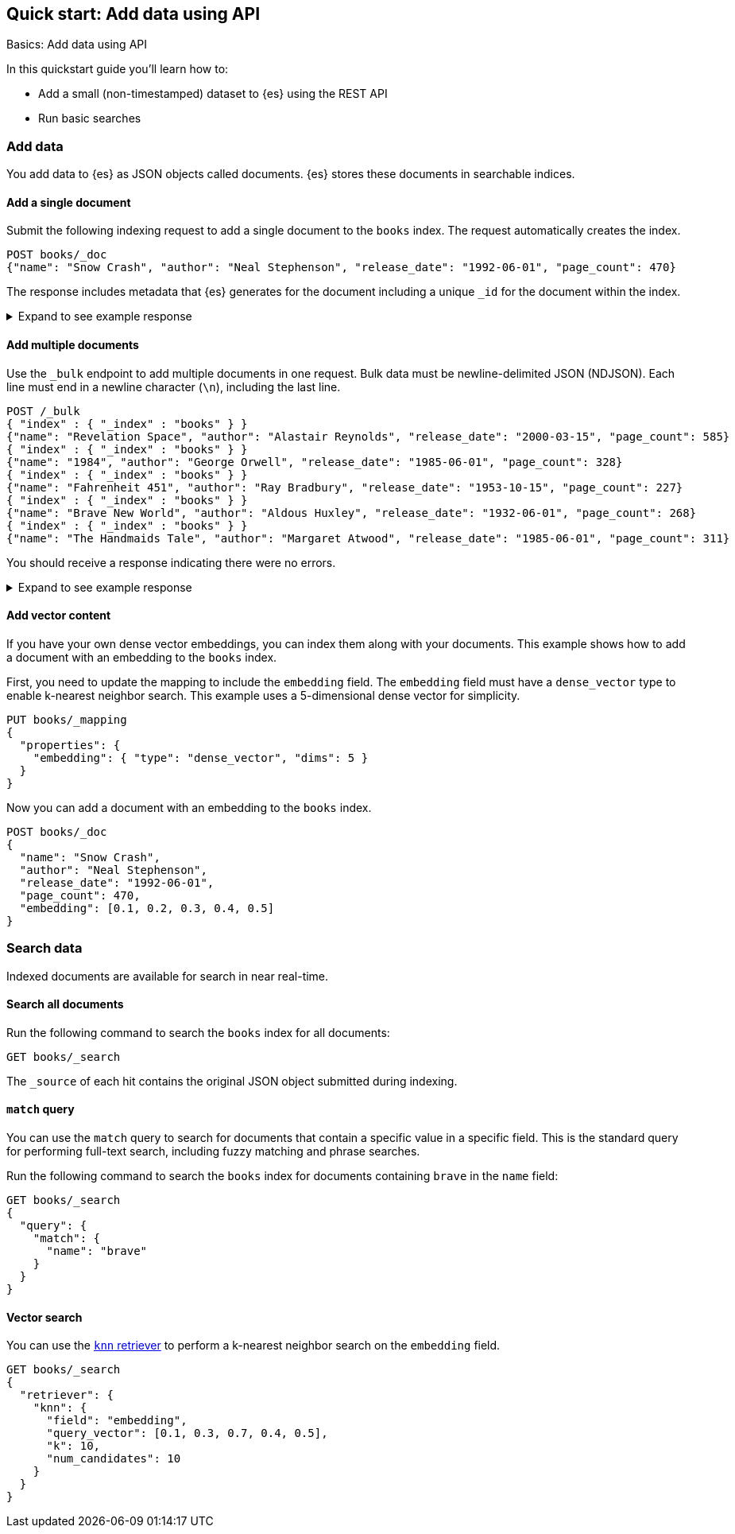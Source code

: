 [[getting-started]]
== Quick start: Add data using API
++++
<titleabbrev>Basics: Add data using API</titleabbrev>
++++

In this quickstart guide you'll learn how to:

* Add a small (non-timestamped) dataset to {es} using the REST API
* Run basic searches

[discrete]
[[add-data]]
=== Add data

You add data to {es} as JSON objects called documents.
{es} stores these
documents in searchable indices.

[discrete]
[[add-single-document]]
==== Add a single document

Submit the following indexing request to add a single document to the
`books` index.
The request automatically creates the index.

////
[source,console]
----
PUT books
----
// TESTSETUP
////

[source,console]
----
POST books/_doc
{"name": "Snow Crash", "author": "Neal Stephenson", "release_date": "1992-06-01", "page_count": 470}
----
// TEST[s/_doc/_doc?refresh=wait_for/]

The response includes metadata that {es} generates for the document including a unique `_id` for the document within the index.

.Expand to see example response
[%collapsible]
===============
[source,console-result]
----
{
  "_index": "books",
  "_id": "O0lG2IsBaSa7VYx_rEia",
  "_version": 1,
  "result": "created",
  "_shards": {
    "total": 2,
    "successful": 2,
    "failed": 0
  },
  "_seq_no": 0,
  "_primary_term": 1
}
----
// TEST[skip:TODO]
===============

[discrete]
[[add-multiple-documents]]
==== Add multiple documents

Use the `_bulk` endpoint to add multiple documents in one request. Bulk data
must be newline-delimited JSON (NDJSON). Each line must end in a newline
character (`\n`), including the last line.

[source,console]
----
POST /_bulk
{ "index" : { "_index" : "books" } }
{"name": "Revelation Space", "author": "Alastair Reynolds", "release_date": "2000-03-15", "page_count": 585}
{ "index" : { "_index" : "books" } }
{"name": "1984", "author": "George Orwell", "release_date": "1985-06-01", "page_count": 328}
{ "index" : { "_index" : "books" } }
{"name": "Fahrenheit 451", "author": "Ray Bradbury", "release_date": "1953-10-15", "page_count": 227}
{ "index" : { "_index" : "books" } }
{"name": "Brave New World", "author": "Aldous Huxley", "release_date": "1932-06-01", "page_count": 268}
{ "index" : { "_index" : "books" } }
{"name": "The Handmaids Tale", "author": "Margaret Atwood", "release_date": "1985-06-01", "page_count": 311}
----
// TEST[continued]

You should receive a response indicating there were no errors.

.Expand to see example response
[%collapsible]
===============
[source,console-result]
----
{
  "errors": false,
  "took": 29,
  "items": [
    {
      "index": {
        "_index": "books",
        "_id": "QklI2IsBaSa7VYx_Qkh-",
        "_version": 1,
        "result": "created",
        "_shards": {
          "total": 2,
          "successful": 2,
          "failed": 0
        },
        "_seq_no": 1,
        "_primary_term": 1,
        "status": 201
      }
    },
    {
      "index": {
        "_index": "books",
        "_id": "Q0lI2IsBaSa7VYx_Qkh-",
        "_version": 1,
        "result": "created",
        "_shards": {
          "total": 2,
          "successful": 2,
          "failed": 0
        },
        "_seq_no": 2,
        "_primary_term": 1,
        "status": 201
      }
    },
    {
      "index": {
        "_index": "books",
        "_id": "RElI2IsBaSa7VYx_Qkh-",
        "_version": 1,
        "result": "created",
        "_shards": {
          "total": 2,
          "successful": 2,
          "failed": 0
        },
        "_seq_no": 3,
        "_primary_term": 1,
        "status": 201
      }
    },
    {
      "index": {
        "_index": "books",
        "_id": "RUlI2IsBaSa7VYx_Qkh-",
        "_version": 1,
        "result": "created",
        "_shards": {
          "total": 2,
          "successful": 2,
          "failed": 0
        },
        "_seq_no": 4,
        "_primary_term": 1,
        "status": 201
      }
    },
    {
      "index": {
        "_index": "books",
        "_id": "RklI2IsBaSa7VYx_Qkh-",
        "_version": 1,
        "result": "created",
        "_shards": {
          "total": 2,
          "successful": 2,
          "failed": 0
        },
        "_seq_no": 5,
        "_primary_term": 1,
        "status": 201
      }
    }
  ]
}
----
// TEST[skip:TODO]
===============

[discrete]
[[add-vector-content]]
==== Add vector content

If you have your own dense vector embeddings, you can index them along with your documents. This example shows how to add a document with an embedding to the `books` index.

First, you need to update the mapping to include the `embedding` field.
The `embedding` field must have a `dense_vector` type to enable k-nearest neighbor search.
This example uses a 5-dimensional dense vector for simplicity.

[source,console]
----
PUT books/_mapping
{
  "properties": {
    "embedding": { "type": "dense_vector", "dims": 5 }
  }
}
----
// TEST[continued]

Now you can add a document with an embedding to the `books` index.

[source,console]
----
POST books/_doc
{
  "name": "Snow Crash",
  "author": "Neal Stephenson",
  "release_date": "1992-06-01",
  "page_count": 470,
  "embedding": [0.1, 0.2, 0.3, 0.4, 0.5]
}
----
// TEST[continued]

[discrete]
[[qs-search-data]]
=== Search data

Indexed documents are available for search in near real-time.

[discrete]
[[search-all-documents]]
==== Search all documents

Run the following command to search the `books` index for all documents:
[source,console]
----
GET books/_search
----
// TEST[continued]

The `_source` of each hit contains the original
JSON object submitted during indexing.

[discrete]
[[qs-match-query]]
==== `match` query

You can use the `match` query to search for documents that contain a specific value in a specific field.
This is the standard query for performing full-text search, including fuzzy matching and phrase searches.

Run the following command to search the `books` index for documents containing `brave` in the `name` field:
[source,console]
----
GET books/_search
{
  "query": {
    "match": {
      "name": "brave"
    }
  }
}
----
// TEST[continued]

[discrete]
[[qs-vector-search]]
==== Vector search

You can use the <<knn-retriever,`knn` retriever>> to perform a k-nearest neighbor search on the `embedding` field.

[source,console]
----
GET books/_search
{
  "retriever": {
    "knn": { 
      "field": "embedding", 
      "query_vector": [0.1, 0.3, 0.7, 0.4, 0.5], 
      "k": 10, 
      "num_candidates": 10 
    }
  }
}
----
// TEST[continued]
